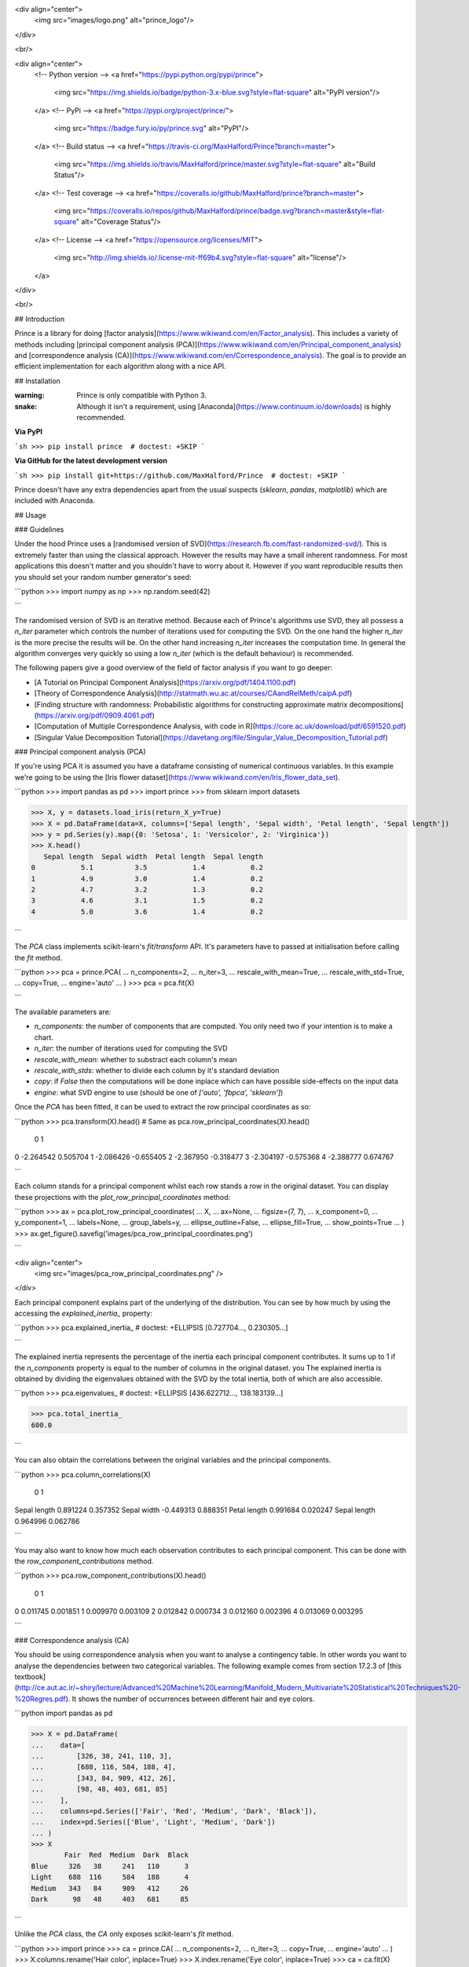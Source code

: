 
<div align="center">
  <img src="images/logo.png" alt="prince_logo"/>
</div>

<br/>

<div align="center">
  <!-- Python version -->
  <a href="https://pypi.python.org/pypi/prince">
    <img src="https://img.shields.io/badge/python-3.x-blue.svg?style=flat-square" alt="PyPI version"/>
  </a>
  <!-- PyPi -->
  <a href="https://pypi.org/project/prince/">
    <img src="https://badge.fury.io/py/prince.svg" alt="PyPI"/>
  </a>
  <!-- Build status -->
  <a href="https://travis-ci.org/MaxHalford/Prince?branch=master">
    <img src="https://img.shields.io/travis/MaxHalford/prince/master.svg?style=flat-square" alt="Build Status"/>
  </a>
  <!-- Test coverage -->
  <a href="https://coveralls.io/github/MaxHalford/prince?branch=master">
    <img src="https://coveralls.io/repos/github/MaxHalford/prince/badge.svg?branch=master&style=flat-square" alt="Coverage Status"/>
  </a>
  <!-- License -->
  <a href="https://opensource.org/licenses/MIT">
    <img src="http://img.shields.io/:license-mit-ff69b4.svg?style=flat-square" alt="license"/>
  </a>
</div>

<br/>

## Introduction

Prince is a library for doing [factor analysis](https://www.wikiwand.com/en/Factor_analysis). This includes a variety of methods including [principal component analysis (PCA)](https://www.wikiwand.com/en/Principal_component_analysis) and [correspondence analysis (CA)](https://www.wikiwand.com/en/Correspondence_analysis). The goal is to provide an efficient implementation for each algorithm along with a nice API.

## Installation

:warning: Prince is only compatible with Python 3.

:snake: Although it isn't a requirement, using [Anaconda](https://www.continuum.io/downloads) is highly recommended.

**Via PyPI**

```sh
>>> pip install prince  # doctest: +SKIP
```

**Via GitHub for the latest development version**

```sh
>>> pip install git+https://github.com/MaxHalford/Prince  # doctest: +SKIP
```

Prince doesn't have any extra dependencies apart from the usual suspects (`sklearn`, `pandas`, `matplotlib`) which are included with Anaconda.

## Usage

### Guidelines

Under the hood Prince uses a [randomised version of SVD](https://research.fb.com/fast-randomized-svd/). This is extremely faster than using the classical approach. However the results may have a small inherent randomness. For most applications this doesn't matter and you shouldn't have to worry about it. However if you want reproducible results then you should set your random number generator's seed:

```python
>>> import numpy as np
>>> np.random.seed(42)

```

The randomised version of SVD is an iterative method. Because each of Prince's algorithms use SVD, they all possess a `n_iter` parameter which controls the number of iterations used for computing the SVD. On the one hand the higher `n_iter` is the more precise the results will be. On the other hand increasing `n_iter` increases the computation time. In general the algorithm converges very quickly so using a low `n_iter` (which is the default behaviour) is recommended.

The following papers give a good overview of the field of factor analysis if you want to go deeper:

- [A Tutorial on Principal Component Analysis](https://arxiv.org/pdf/1404.1100.pdf)
- [Theory of Correspondence Analysis](http://statmath.wu.ac.at/courses/CAandRelMeth/caipA.pdf)
- [Finding structure with randomness: Probabilistic algorithms for constructing approximate matrix decompositions](https://arxiv.org/pdf/0909.4061.pdf)
- [Computation of Multiple Correspondence Analysis, with code in R](https://core.ac.uk/download/pdf/6591520.pdf)
- [Singular Value Decomposition Tutorial](https://davetang.org/file/Singular_Value_Decomposition_Tutorial.pdf)

### Principal component analysis (PCA)

If you're using PCA it is assumed you have a dataframe consisting of numerical continuous variables. In this example we're going to be using the [Iris flower dataset](https://www.wikiwand.com/en/Iris_flower_data_set).

```python
>>> import pandas as pd
>>> import prince
>>> from sklearn import datasets

>>> X, y = datasets.load_iris(return_X_y=True)
>>> X = pd.DataFrame(data=X, columns=['Sepal length', 'Sepal width', 'Petal length', 'Sepal length'])
>>> y = pd.Series(y).map({0: 'Setosa', 1: 'Versicolor', 2: 'Virginica'})
>>> X.head()
   Sepal length  Sepal width  Petal length  Sepal length
0           5.1          3.5           1.4           0.2
1           4.9          3.0           1.4           0.2
2           4.7          3.2           1.3           0.2
3           4.6          3.1           1.5           0.2
4           5.0          3.6           1.4           0.2

```

The `PCA` class implements scikit-learn's `fit`/`transform` API. It's parameters have to passed at initialisation before calling the `fit` method.

```python
>>> pca = prince.PCA(
...     n_components=2,
...     n_iter=3,
...     rescale_with_mean=True,
...     rescale_with_std=True,
...     copy=True,
...     engine='auto'
... )
>>> pca = pca.fit(X)

```

The available parameters are:

- `n_components`: the number of components that are computed. You only need two if your intention is to make a chart.
- `n_iter`: the number of iterations used for computing the SVD
- `rescale_with_mean`: whether to substract each column's mean
- `rescale_with_stds`: whether to divide each column by it's standard deviation
- `copy`: if `False` then the computations will be done inplace which can have possible side-effects on the input data
- `engine`: what SVD engine to use (should be one of `['auto', 'fbpca', 'sklearn']`)

Once the `PCA` has been fitted, it can be used to extract the row principal coordinates as so:

```python
>>> pca.transform(X).head()  # Same as pca.row_principal_coordinates(X).head()
          0         1
0 -2.264542  0.505704
1 -2.086426 -0.655405
2 -2.367950 -0.318477
3 -2.304197 -0.575368
4 -2.388777  0.674767

```

Each column stands for a principal component whilst each row stands a row in the original dataset. You can display these projections with the `plot_row_principal_coordinates` method:

```python
>>> ax = pca.plot_row_principal_coordinates(
...     X,
...     ax=None,
...     figsize=(7, 7),
...     x_component=0,
...     y_component=1,
...     labels=None,
...     group_labels=y,
...     ellipse_outline=False,
...     ellipse_fill=True,
...     show_points=True
... )
>>> ax.get_figure().savefig('images/pca_row_principal_coordinates.png')

```

<div align="center">
  <img src="images/pca_row_principal_coordinates.png" />
</div>

Each principal component explains part of the underlying of the distribution. You can see by how much by using the accessing the `explained_inertia_` property:

```python
>>> pca.explained_inertia_  # doctest: +ELLIPSIS
[0.727704..., 0.230305...]

```

The explained inertia represents the percentage of the inertia each principal component contributes. It sums up to 1 if the `n_components` property is equal to the number of columns in the original dataset. you The explained inertia is obtained by dividing the eigenvalues obtained with the SVD by the total inertia, both of which are also accessible.

```python
>>> pca.eigenvalues_  # doctest: +ELLIPSIS
[436.622712..., 138.183139...]

>>> pca.total_inertia_
600.0

```

You can also obtain the correlations between the original variables and the principal components.

```python
>>> pca.column_correlations(X)
                     0         1
Sepal length  0.891224  0.357352
Sepal width  -0.449313  0.888351
Petal length  0.991684  0.020247
Sepal length  0.964996  0.062786

```

You may also want to know how much each observation contributes to each principal component. This can be done with the `row_component_contributions` method.

```python
>>> pca.row_component_contributions(X).head()
          0         1
0  0.011745  0.001851
1  0.009970  0.003109
2  0.012842  0.000734
3  0.012160  0.002396
4  0.013069  0.003295

```

### Correspondence analysis (CA)

You should be using correspondence analysis when you want to analyse a contingency table. In other words you want to analyse the dependencies between two categorical variables. The following example comes from section 17.2.3 of [this textbook](http://ce.aut.ac.ir/~shiry/lecture/Advanced%20Machine%20Learning/Manifold_Modern_Multivariate%20Statistical%20Techniques%20-%20Regres.pdf). It shows the number of occurrences between different hair and eye colors.

```python
import pandas as pd

>>> X = pd.DataFrame(
...    data=[
...        [326, 38, 241, 110, 3],
...        [688, 116, 584, 188, 4],
...        [343, 84, 909, 412, 26],
...        [98, 48, 403, 681, 85]
...    ],
...    columns=pd.Series(['Fair', 'Red', 'Medium', 'Dark', 'Black']),
...    index=pd.Series(['Blue', 'Light', 'Medium', 'Dark'])
... )
>>> X
        Fair  Red  Medium  Dark  Black
Blue     326   38     241   110      3
Light    688  116     584   188      4
Medium   343   84     909   412     26
Dark      98   48     403   681     85

```

Unlike the `PCA` class, the `CA` only exposes scikit-learn's `fit` method.

```python
>>> import prince
>>> ca = prince.CA(
...     n_components=2,
...     n_iter=3,
...     copy=True,
...     engine='auto'
... )
>>> X.columns.rename('Hair color', inplace=True)
>>> X.index.rename('Eye color', inplace=True)
>>> ca = ca.fit(X)

```

The parameters overlap with those proposed by the `PCA` class. There is no `transform` method because we are interested in obtaining the row projections as well as the column projections; in other words order there is some ambiguity as to what the `transform` method should return. Instead you can extract each set of projections separatly.

```python
>>> ca.row_principal_coordinates()
               0         1
Blue   -0.387612 -0.142450
Light  -0.432188 -0.073301
Medium  0.041359  0.259797
Dark    0.712116 -0.116143

>>> ca.column_principal_coordinates()
               0         1
Fair   -0.543439 -0.173050
Red    -0.233399 -0.049606
Medium -0.042498  0.207334
Dark    0.588855 -0.103119
Black   1.094715 -0.285257

```

You can plot both of these with the `plot_principal_coordinates` method.

```python
>>> ax = ca.plot_principal_coordinates(
...     ax=None,
...     figsize=(7, 7),
...     x_component=0,
...     y_component=1,
...     show_row_labels=True,
...     show_col_labels=True
... )
>>> ax.get_figure().savefig('images/ca_principal_coordinates.png')

```

<div align="center">
  <img src="images/ca_principal_coordinates.png" />
</div>

Like for the `PCA` you can access the inertia contribution of each principal component as well as the eigenvalues and the total inertia.

```python
>>> ca.explained_inertia_  # doctest: +ELLIPSIS
[0.865198..., 0.129457...]

>>> ca.eigenvalues_  # doctest: +ELLIPSIS
[0.199160..., 0.029800...]

>>> ca.total_inertia_  # doctest: +ELLIPSIS
0.230191...

```

### Multiple correspondence analysis (MCA)

## Going faster

By default `prince` uses `sklearn`'s SVD implementation (the one used under the hood for [`TruncatedSVD`](http://scikit-learn.org/stable/modules/generated/sklearn.decomposition.TruncatedSVD.html)). One of the goals of Prince is to make it possible to use a different SVD backend. For the while the only other supported backend is [Facebook's randomized SVD implementation](https://research.facebook.com/blog/fast-randomized-svd/) called [fbpca](http://fbpca.readthedocs.org/en/latest/). You can use it by setting the `engine` parameter to `'fbpca'`:

```python
>>> import prince
>>> pca = prince.PCA(engine='fbpca')

```

If you are using Anaconda then you should be able to install `fbpca` without any pain by running `pip install fbpca`.

## Incoming features

I've got a lot on my hands aside from `prince`, so feel free to give me a hand!

- [Factor Analysis of Mixed Data (FAMD)](https://www.wikiwand.com/en/Factor_analysis_of_mixed_data)
- [Generalized Procustean Analysis (GPA)](https://www.wikiwand.com/en/Generalized_Procrustes_analysis)
- [Multiple Factorial Analysis (MFA)](https://www.wikiwand.com/en/Multiple_factor_analysis)

## License

The MIT License (MIT). Please see the [license file](LICENSE) for more information.


